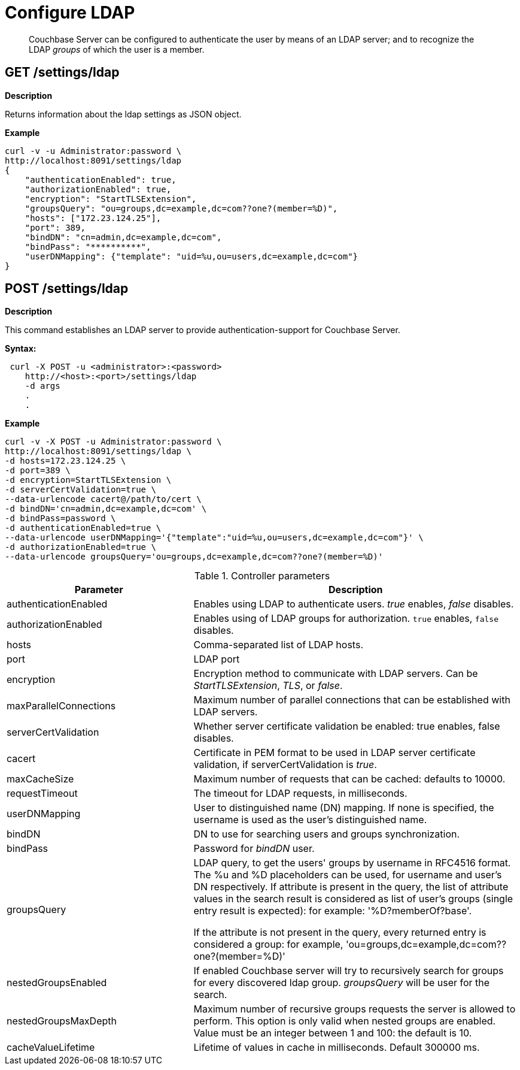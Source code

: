 = Configure LDAP

[abstract]
Couchbase Server can be configured to authenticate the user by means of an LDAP server; and to recognize the LDAP _groups_ of which the user is a member.

== GET /settings/ldap

*Description*

Returns information about the ldap settings as JSON object. 

*Example*

----
curl -v -u Administrator:password \
http://localhost:8091/settings/ldap
{
    "authenticationEnabled": true,
    "authorizationEnabled": true,
    "encryption": "StartTLSExtension",
    "groupsQuery": "ou=groups,dc=example,dc=com??one?(member=%D)",
    "hosts": ["172.23.124.25"],
    "port": 389,
    "bindDN": "cn=admin,dc=example,dc=com",
    "bindPass": "**********",
    "userDNMapping": {"template": "uid=%u,ou=users,dc=example,dc=com"}
}
----

== POST /settings/ldap

*Description*

This command establishes an LDAP server to provide authentication-support for Couchbase Server.

*Syntax:*

----
 curl -X POST -u <administrator>:<password>
    http://<host>:<port>/settings/ldap
    -d args
    .
    .
----

*Example*

----
curl -v -X POST -u Administrator:password \
http://localhost:8091/settings/ldap \
-d hosts=172.23.124.25 \
-d port=389 \
-d encryption=StartTLSExtension \
-d serverCertValidation=true \
--data-urlencode cacert@/path/to/cert \
-d bindDN='cn=admin,dc=example,dc=com' \
-d bindPass=password \
-d authenticationEnabled=true \
--data-urlencode userDNMapping='{"template":"uid=%u,ou=users,dc=example,dc=com"}' \
-d authorizationEnabled=true \
--data-urlencode groupsQuery='ou=groups,dc=example,dc=com??one?(member=%D)'
----

.Controller parameters
[cols="40,70"]
|===
| Parameter | Description

| authenticationEnabled
| Enables using LDAP to authenticate users. _true_ enables, _false_ disables.

| authorizationEnabled
| Enables using of LDAP groups for authorization. `true` enables, `false` disables.

| hosts
| Comma-separated list of LDAP hosts.

| port
| LDAP port

| encryption
| Encryption method to communicate with LDAP servers. Can be _StartTLSExtension_, _TLS_, or _false_.

| maxParallelConnections
| Maximum number of parallel connections that can be established with LDAP servers.

| serverCertValidation
| Whether server certificate validation be enabled: true enables, false disables.

| cacert
| Certificate in PEM format to be used in LDAP server certificate validation, if serverCertValidation is _true_.

| maxCacheSize
| Maximum number of requests that can be cached: defaults to 10000.

| requestTimeout
| The timeout for LDAP requests, in milliseconds.

| userDNMapping
| User to distinguished name (DN) mapping. If none is specified, the username is used as the user's distinguished name.

| bindDN
| DN to use for searching users and groups synchronization.

| bindPass
| Password for _bindDN_ user.

| groupsQuery
| LDAP query, to get the users' groups by username in RFC4516 format. The %u and %D placeholders can be used, for username and user's DN respectively.
If attribute is present in the query, the list of attribute values in the search result is considered as list of user's groups (single entry result is expected): for example: '%D?memberOf?base'.

If the attribute is not present in the query, every returned entry is considered a group: for example, 'ou=groups,dc=example,dc=com??one?(member=%D)' 

| nestedGroupsEnabled
| If enabled Couchbase server will try to recursively search for groups for every discovered ldap group. _groupsQuery_ will be user for the search.

| nestedGroupsMaxDepth
| Maximum number of recursive groups requests the server is allowed to perform.
This option is only valid when nested groups are enabled.
Value must be an integer between 1 and 100: the default is 10.

| cacheValueLifetime
| Lifetime of values in cache in milliseconds. Default 300000 ms.

|==
